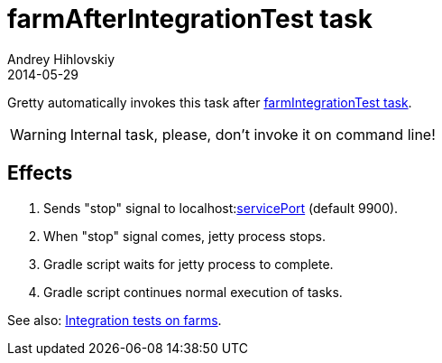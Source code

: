 = farmAfterIntegrationTest task
Andrey Hihlovskiy
2014-05-29
:sectanchors:
:jbake-type: page
:jbake-status: published

Gretty automatically invokes this task after link:farmIntegrationTest-task.html[farmIntegrationTest task].

WARNING: Internal task, please, don't invoke it on command line!

== Effects

. Sends "stop" signal to localhost:link:Farm-configuration.html#servicePort[servicePort] (default 9900).
. When "stop" signal comes, jetty process stops.
. Gradle script waits for jetty process to complete.
. Gradle script continues normal execution of tasks.

See also: link:Multiple-web-apps-tutorial.html#Integration-tests-on-farms[Integration tests on farms].
